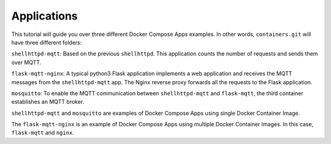 Applications
^^^^^^^^^^^^

This tutorial will guide you over three 
different Docker Compose Apps examples. In other words, ``containers.git`` will have three different folders:

``shellhttpd-mqtt``: Based on the previous ``shellhttpd``. This application counts the number of requests and sends them over MQTT.

``flask-mqtt-nginx``: A typical python3 Flask application implements a web application and receives the MQTT messages from the ``shellhttpd-mqtt`` app. The Nginx reverse proxy forwards all the requests to the Flask application.

``mosquitto``: To enable the MQTT communication between ``shellhttpd-mqtt`` and ``flask-mqtt``, the third container establishes an MQTT broker.

``shellhttpd-mqtt`` and ``mosquitto`` are examples of Docker Compose Apps using single Docker Container Image.

The ``flask-mqtt-nginx`` is an example of Docker Compose Apps using multiple Docker Container Images. In this case, 
``flask-mqtt`` and ``nginx``.
